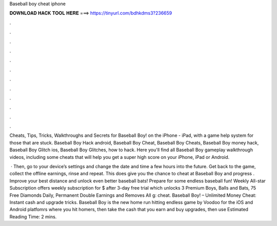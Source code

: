 Baseball boy cheat iphone



𝐃𝐎𝐖𝐍𝐋𝐎𝐀𝐃 𝐇𝐀𝐂𝐊 𝐓𝐎𝐎𝐋 𝐇𝐄𝐑𝐄 ===> https://tinyurl.com/bdhkdms3?236659



.



.



.



.



.



.



.



.



.



.



.



.

Cheats, Tips, Tricks, Walkthroughs and Secrets for Baseball Boy! on the iPhone - iPad, with a game help system for those that are stuck. Baseball Boy Hack android, Baseball Boy Cheat, Baseball Boy Cheats, Baseball Boy money hack, Baseball Boy Glitch ios, Baseball Boy Glitches, how to hack. Here you'll find all Baseball Boy gameplay walkthrough videos, including some cheats that will help you get a super high score on your iPhone, iPad or Android.

 · Then, go to your device’s settings and change the date and time a few hours into the future. Get back to the game, collect the offline earnings, rinse and repeat. This does give you the chance to cheat at Baseball Boy and progress . Improve your best distance and unlock even better baseball bats! Prepare for some endless baseball fun! Weekly All-star Subscription offers weekly subscription for $ after 3-day free trial which unlocks 3 Premium Boys, Balls and Bats, 75 Free Diamonds Daily, Permanent Double Earnings and Removes All g: cheat. Baseball Boy! – Unlimited Money Cheat: Instant cash and upgrade tricks. Baseball Boy is the new home run hitting endless game by Voodoo for the iOS and Android platfomrs where you hit homers, then take the cash that you earn and buy upgrades, then use Estimated Reading Time: 2 mins.
